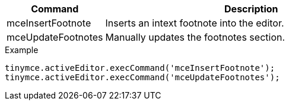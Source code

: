 [cols="1,3",options="header"]
|===
|Command |Description
|mceInsertFootnote |Inserts an intext footnote into the editor.
|mceUpdateFootnotes |Manually updates the footnotes section.
|===

.Example
[source,js]
----
tinymce.activeEditor.execCommand('mceInsertFootnote');
tinymce.activeEditor.execCommand('mceUpdateFootnotes');
----
